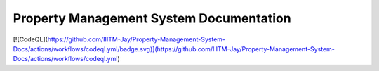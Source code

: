 Property Management System Documentation
==========================================

.. image:: https://readthedocs.org/projects/jaydev-property-management-system-documentation/badge/?version=latest
    :target: https://jaydev-property-management-system-documentation.readthedocs.io/en/latest/?badge=latest
    :alt: Documentation Status
      
[![CodeQL](https://github.com/IIITM-Jay/Property-Management-System-Docs/actions/workflows/codeql.yml/badge.svg)](https://github.com/IIITM-Jay/Property-Management-System-Docs/actions/workflows/codeql.yml)

